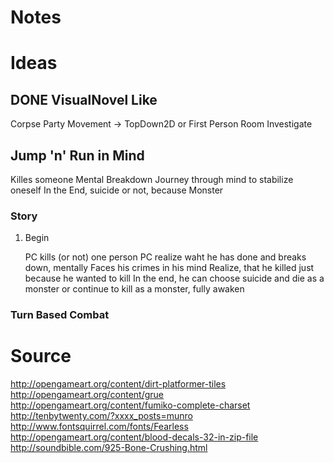 * Notes
* Ideas
** DONE VisualNovel Like
CLOSED: [2015-08-23 Sun 13:02]
Corpse Party Movement
-> TopDown2D or First Person Room Investigate
** Jump 'n' Run in Mind 
Killes someone
Mental Breakdown
Journey through mind to stabilize oneself
In the End, suicide or not, because Monster
*** Story
**** Begin
PC kills (or not) one person
PC realize waht he has done and breaks down, mentally
Faces his crimes in his mind
Realize, that he killed just because he wanted to kill
In the end, he can choose suicide and die as a monster
or continue to kill as a monster, fully awaken
*** Turn Based Combat
* Source 
http://opengameart.org/content/dirt-platformer-tiles
http://opengameart.org/content/grue
http://opengameart.org/content/fumiko-complete-charset
http://tenbytwenty.com/?xxxx_posts=munro
http://www.fontsquirrel.com/fonts/Fearless
http://opengameart.org/content/blood-decals-32-in-zip-file
http://soundbible.com/925-Bone-Crushing.html
